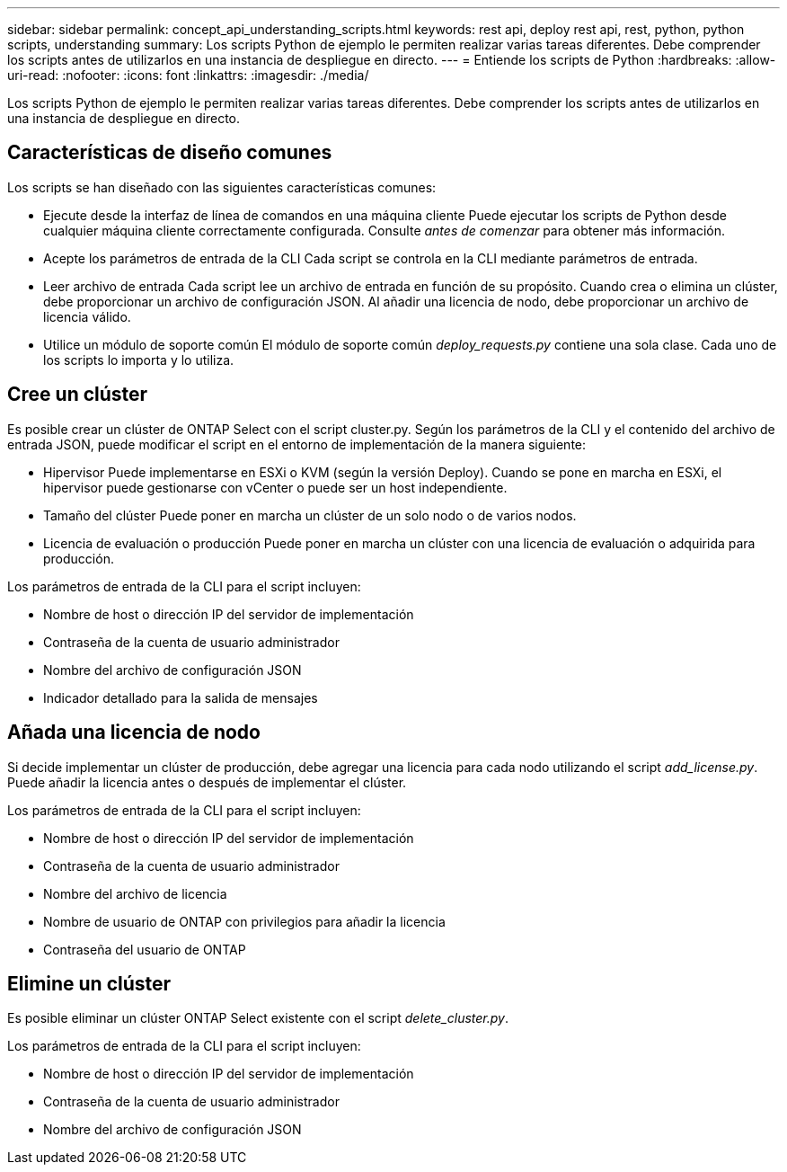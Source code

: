 ---
sidebar: sidebar 
permalink: concept_api_understanding_scripts.html 
keywords: rest api, deploy rest api, rest, python, python scripts, understanding 
summary: Los scripts Python de ejemplo le permiten realizar varias tareas diferentes. Debe comprender los scripts antes de utilizarlos en una instancia de despliegue en directo. 
---
= Entiende los scripts de Python
:hardbreaks:
:allow-uri-read: 
:nofooter: 
:icons: font
:linkattrs: 
:imagesdir: ./media/


[role="lead"]
Los scripts Python de ejemplo le permiten realizar varias tareas diferentes. Debe comprender los scripts antes de utilizarlos en una instancia de despliegue en directo.



== Características de diseño comunes

Los scripts se han diseñado con las siguientes características comunes:

* Ejecute desde la interfaz de línea de comandos en una máquina cliente
Puede ejecutar los scripts de Python desde cualquier máquina cliente correctamente configurada. Consulte _antes de comenzar_ para obtener más información.
* Acepte los parámetros de entrada de la CLI
Cada script se controla en la CLI mediante parámetros de entrada.
* Leer archivo de entrada
Cada script lee un archivo de entrada en función de su propósito. Cuando crea o elimina un clúster, debe proporcionar un archivo de configuración JSON. Al añadir una licencia de nodo, debe proporcionar un archivo de licencia válido.
* Utilice un módulo de soporte común
El módulo de soporte común _deploy_requests.py_ contiene una sola clase. Cada uno de los scripts lo importa y lo utiliza.




== Cree un clúster

Es posible crear un clúster de ONTAP Select con el script cluster.py. Según los parámetros de la CLI y el contenido del archivo de entrada JSON, puede modificar el script en el entorno de implementación de la manera siguiente:

* Hipervisor
Puede implementarse en ESXi o KVM (según la versión Deploy). Cuando se pone en marcha en ESXi, el hipervisor puede gestionarse con vCenter o puede ser un host independiente.
* Tamaño del clúster
Puede poner en marcha un clúster de un solo nodo o de varios nodos.
* Licencia de evaluación o producción
Puede poner en marcha un clúster con una licencia de evaluación o adquirida para producción.


Los parámetros de entrada de la CLI para el script incluyen:

* Nombre de host o dirección IP del servidor de implementación
* Contraseña de la cuenta de usuario administrador
* Nombre del archivo de configuración JSON
* Indicador detallado para la salida de mensajes




== Añada una licencia de nodo

Si decide implementar un clúster de producción, debe agregar una licencia para cada nodo utilizando el script _add_license.py_. Puede añadir la licencia antes o después de implementar el clúster.

Los parámetros de entrada de la CLI para el script incluyen:

* Nombre de host o dirección IP del servidor de implementación
* Contraseña de la cuenta de usuario administrador
* Nombre del archivo de licencia
* Nombre de usuario de ONTAP con privilegios para añadir la licencia
* Contraseña del usuario de ONTAP




== Elimine un clúster

Es posible eliminar un clúster ONTAP Select existente con el script _delete_cluster.py_.

Los parámetros de entrada de la CLI para el script incluyen:

* Nombre de host o dirección IP del servidor de implementación
* Contraseña de la cuenta de usuario administrador
* Nombre del archivo de configuración JSON

